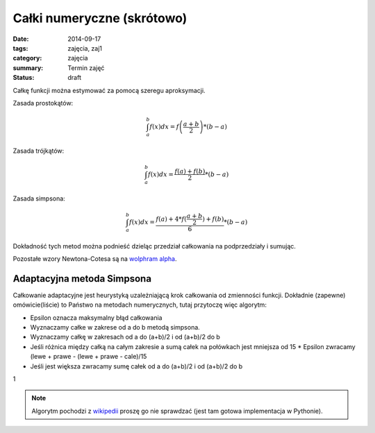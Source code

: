Całki numeryczne (skrótowo)
===========================

:date: 2014-09-17
:tags: zajęcia, zaj1
:category: zajęcia
:summary: Termin zajęć
:status: draft

Całkę funkcji można estymować za pomocą szeregu aproksymacji.

Zasada prostokątów:

.. math::

    \int^b_a f(x) dx = f\left(\frac{a+b}{2}\right)*(b-a)

Zasada trójkątów:

.. math::

    \int^b_a f(x) dx = \frac{f(a)+f(b)}{2}*(b-a)

Zasada simpsona:

.. math::

    \int^b_a f(x) dx = \frac{f(a)+4*f(\frac{a+b}{2})+f(b)}{6}*(b-a)

Dokładność tych metod można podnieść dzieląc przedział całkowania na
podprzedziały i sumując.

Pozostałe wzory Newtona-Cotesa są na `wolphram alpha
<http://mathworld.wolfram.com/Newton-CotesFormulas.html>`__.



Adaptacyjna metoda Simpsona
---------------------------

Całkowanie adaptacyjne jest heurystyką uzależniającą
krok całkowania od zmienności funkcji. Dokładnie (zapewne) omówicie(liście)
to Państwo
na metodach numerycznych, tutaj przytoczę więc algorytm:

* Epsilon oznacza maksymalny błąd całkowania
* Wyznaczamy całke w zakrese od a do b metodą simpsona.
* Wyznaczamy całkę w zakresach od a do (a+b)/2 i od (a+b)/2 do b
* Jeśli różnica między całką na całym zakresie a sumą całek na połówkach jest
  mniejsza od 15 * Epsilon zwracamy (lewe + prawe - (lewe + prawe - cale)/15
* Jeśli jest większa zwracamy sumę całek od a do (a+b)/2 i od (a+b)/2 do b

1

.. note::

    Algorytm pochodzi z `wikipedii <http://en.wikipedia.org/w/index.php?title=Adaptive_Simpson%27s_method&oldid=609913261>`__
    proszę go nie sprawdzać (jest tam gotowa implementacja w Pythonie).



